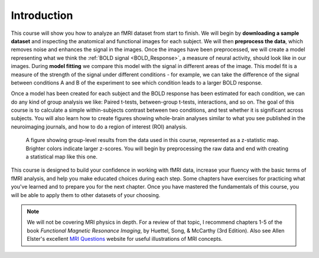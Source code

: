 .. _AFNI_fMRI_Intro:

==============
Introduction
==============

This course will show you how to analyze an fMRI dataset from start to finish. We will begin by **downloading a sample dataset** and inspecting the anatomical and functional images for each subject. We will then **preprocess the data**, which removes noise and enhances the signal in the images. Once the images have been preprocessed, we will create a model representing what we think the :ref:`BOLD signal <BOLD_Response>`, a measure of neural activity, should look like in our images. During **model fitting** we compare this model with the signal in different areas of the image. This model fit is a measure of the strength of the signal under different conditions - for example, we can take the difference of the signal between conditions A and B of the experiment to see which condition leads to a larger BOLD response.

Once a model has been created for each subject and the BOLD response has been estimated for each condition, we can do any kind of group analysis we like: Paired t-tests, between-group t-tests, interactions, and so on. The goal of this course is to calculate a simple within-subjects contrast between two conditions, and test whether it is significant across subjects. You will also learn how to create figures showing whole-brain analyses similar to what you see published in the neuroimaging journals, and how to do a region of interest (ROI) analysis.

.. figure:: Final_Map.png

    A figure showing group-level results from the data used in this course, represented as a z-statistic map. Brighter colors indicate larger z-scores. You will begin by preprocessing the raw data and end with creating a statistical map like this one.
    

This course is designed to build your confidence in working with fMRI data, increase your fluency with the basic terms of fMRI analysis, and help you make educated choices during each step. Some chapters have exercises for practicing what you've learned and to prepare you for the next chapter. Once you have mastered the fundamentals of this course, you will be able to apply them to other datasets of your choosing.


.. note::
    We will not be covering MRI physics in depth. For a review of that topic, I recommend chapters 1-5 of the book *Functional Magnetic Resonance Imaging*, by Huettel, Song, & McCarthy (3rd Edition). Also see Allen Elster's excellent `MRI Questions <http://mriquestions.com/index.html>`__ website for useful illustrations of MRI concepts.
